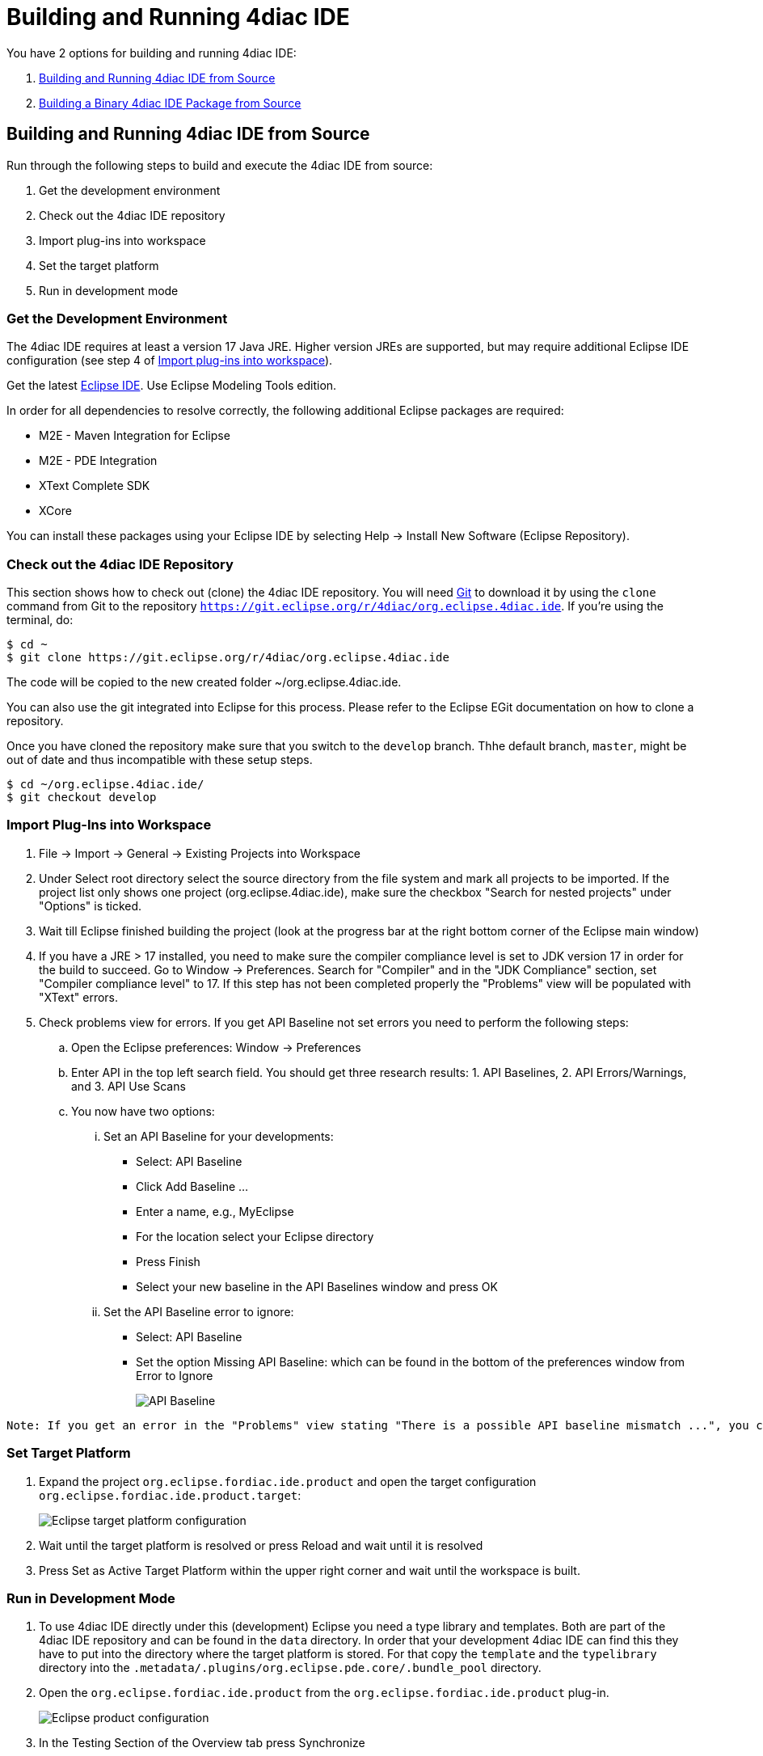 = [[topOfPage]]Building and Running 4diac IDE
:lang: en

You have 2 options for building and running 4diac IDE:

. link:#buildFromSource[Building and Running 4diac IDE from Source]
. link:#buildBinary[Building a Binary 4diac IDE Package from Source]


== [[buildFromSource]]Building and Running 4diac IDE from Source

Run through the following steps to build and execute the 4diac IDE from source:

. Get the development environment
. Check out the 4diac IDE repository
. Import plug-ins into workspace
. Set the target platform
. Run in development mode


=== [[devEnvironment]]Get the Development Environment

The 4diac IDE requires at least a version 17 Java JRE. Higher version JREs are supported, but may require additional Eclipse IDE configuration (see step 4 of link:#importPlugins[Import plug-ins into workspace]).

Get the latest https://eclipse.org/downloads/eclipse-packages/[Eclipse IDE]. Use [.specificText]#Eclipse Modeling Tools# edition.


In order for all dependencies to resolve correctly, the following additional Eclipse packages are required:

* M2E - Maven Integration for Eclipse
* M2E - PDE Integration
* XText Complete SDK
* XCore

You can install these packages using your Eclipse IDE by selecting Help -> Install New Software (Eclipse Repository). 

=== [[checkOutRepos]]Check out the 4diac IDE Repository

This section shows how to check out (clone) the 4diac IDE repository. 
You will need https://git-scm.com/downloads[Git] to download it by using the `clone` command from Git to the repository `https://git.eclipse.org/r/4diac/org.eclipse.4diac.ide`. 
If you're using the terminal, do:
----
$ cd ~
$ git clone https://git.eclipse.org/r/4diac/org.eclipse.4diac.ide
----
The code will be copied to the new created folder
~/org.eclipse.4diac.ide.

You can also use the git integrated into Eclipse for this process.
Please refer to the Eclipse EGit documentation on how to clone a repository.

Once you have cloned the repository make sure that you switch to the `develop` branch. Thhe default branch, `master`, might be out of date and thus incompatible with these setup steps.
----
$ cd ~/org.eclipse.4diac.ide/
$ git checkout develop
----

=== [[importPlugins]]Import Plug-Ins into Workspace

. [.menu4diac]#File → Import → General → Existing Projects into Workspace#
. Under [.menu4diac]#Select root directory# select the source directory from the file system and mark all projects to be imported. If the project list only shows one project (org.eclipse.4diac.ide), make sure the checkbox "Search for nested projects" under "Options" is ticked.
. Wait till Eclipse finished building the project (look at the progress bar at the right bottom corner of the Eclipse main window)
. If you have a JRE > 17 installed, you need to make sure the compiler compliance level is set to JDK version 17 in order for the build to succeed. Go to Window -> Preferences. Search for "Compiler" and in the "JDK Compliance" section, set "Compiler compliance level" to 17. If this step has not been completed properly the "Problems" view will be populated with "XText" errors.
. Check problems view for errors. If you get [.specificText]#API Baseline# not set errors you need to perform the following steps:
.. Open the Eclipse preferences: [.menu4diac]#Window → Preferences#
.. Enter API in the top left search field. 
   You should get three research results: 1. [.specificText]#API Baselines#, 2. [.specificText]#API Errors/Warnings#, and 3.  [.specificText]#API Use Scans#
.. You now have two options:
... Set an API Baseline for your developments:
* Select: API Baseline
* Click Add Baseline ...
* Enter a name, e.g., MyEclipse
* For the location select your Eclipse directory
* Press Finish
* Select your new baseline in the API Baselines window and press OK
... Set the API Baseline error to ignore:
* Select: API Baseline
* Set the option Missing API Baseline: which can be found in the bottom
of the preferences window from Error to Ignore
+
image:./img/APIbaseline.png[API Baseline]

----
Note: If you get an error in the "Problems" view stating "There is a possible API baseline mismatch ...", you can safely ignore this message. This message will not prevent the IDE from building successfully.
----

=== [[targetPlatform]]Set Target Platform

. Expand the project `org.eclipse.fordiac.ide.product` and open the target configuration `org.eclipse.fordiac.ide.product.target`:
+
image:./TargetPlatform.png[Eclipse target platform configuration]
. Wait until the target platform is resolved or press [.button4diac]#Reload# and wait until it is resolved
. Press [.button4diac]#Set as Active Target Platform# within the upper right corner and wait until the workspace is built.

=== [[devMode]]Run in Development Mode
. To use 4diac IDE directly under this (development) Eclipse you need a type library and templates. Both are part of the 4diac IDE repository and can be found in the `data` directory. 
  In order that your development 4diac IDE can find this they have to put into the directory where the target platform is stored. 
  For that copy the `template` and the `typelibrary` directory into the `.metadata/.plugins/org.eclipse.pde.core/.bundle_pool` directory.
. Open the `org.eclipse.fordiac.ide.product` from the `org.eclipse.fordiac.ide.product` plug-in.
+
image:./img/productConfigKepler.png[Eclipse product configuration]
. In the [.menu4diac]#Testing# Section of the [.tab4diac]#Overview# tab press [.button4diac]#Synchronize#

. Press [.button4diac]#Launch an Eclipse Application# in the [.view4diac]#Overview#

=== [[buildingIDE]]Building your own 4diac IDE

A big drawback for running 4diac IDE from source is that you need at least 2 Eclipse instances running. 
Especially on systems with little memory this can be an issue. 
If you still want to keep up with the developments performed in the Git repository it makes sense to build a binary package. 
See link:#buildBinary[Building a binary 4diac IDE package from source] for details on how this can be achieved.

In addition we offer a nightly build of 4diac IDE https://download.eclipse.org/4diac/updates/nightly/[here].

link:#topOfPage[Go to top]


== [[buildBinary]]Building a Binary 4diac IDE Package from Source

For building a binary 4diac IDE package from the source code the best is to use the Maven configuration which is also used to build 4diac IDE on our build server. 
A modern Eclipse IDE comes with Maven integration out of the box. 
Then the necessary steps for generating binary 4diac IDE packages are:

. Have the 4diac IDE source code in an Eclipse workspace as described in link:#buildFromSource[Building and Running 4diac IDE from Source]
. Go to the root project `org.eclipse.fordiac.ide` and right-click on the pom.xml
. Invoke the [.menu4diac]#Run As → Maven Install#.
. After a successful build you will find the output in `plugins/org.eclipse.fordiac.ide.product/target/products` directory.

Alternatively you can run `.mvn .install`  on the command line in the root folder of 4diac IDE source code.

== Where to go from here?

Go back to Development index:

xref:./index.adoc[Development Index]

If you want to go back to the Start Here page, we leave you here a fast access

xref:../index.adoc[Start Here page]

Or link:#topOfPage[Go to top]
